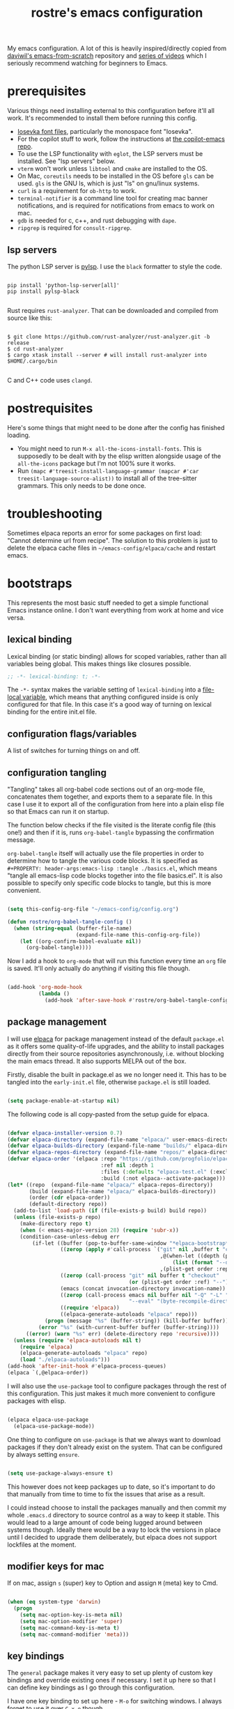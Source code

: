 #+title: rostre's emacs configuration
#+PROPERTY: header-args:emacs-lisp :tangle ./init.el

My emacs configuration. A lot of this is heavily inspired/directly copied from [[https://github.com/daviwil/emacs-from-scratch][daviwil's emacs-from-scratch]] repository and [[https://www.youtube.com/playlist?list=PLEoMzSkcN8oPH1au7H6B7bBJ4ZO7BXjSZ][series of videos]] which I seriously recommend watching for beginners to Emacs.
 
* prerequisites

Various things need installing external to this configuration before it'll all work. It's recommended to install them before running this config.

- [[https://github.com/be5invis/Iosevka][Iosevka font files]], particularly the monospace font "Iosevka".
- For the copilot stuff to work, follow the instructions at [[https://github.com/copilot-emacs/copilot.el][the copilot-emacs repo]].
- To use the LSP functionality with =eglot=, the LSP servers must be installed. See "lsp servers" below.
- =vterm= won't work unless =libtool= and =cmake= are installed to the OS.
- On Mac, =coreutils= needs to be installed in the OS before =gls= can be used. =gls= is the GNU ls, which is just "ls" on gnu/linux systems.
- =curl= is a requirement for =ob-http= to work.
- =terminal-notifier= is a command line tool for creating mac banner notifications, and is required for notifications from emacs to work on mac.
- =gdb= is needed for c, c++, and rust debugging with =dape=.
- =ripgrep= is required for =consult-ripgrep=.
  
** lsp servers

The python LSP server is [[https://emacs-lsp.github.io/lsp-mode/page/lsp-pylsp/][pylsp]]. I use the =black= formatter to style the code.

#+begin_src shell

  pip install 'python-lsp-server[all]'
  pip install pylsp-black

#+end_src

Rust requires =rust-analyzer=. That can be downloaded and compiled from source like this:

#+begin_src shell

  $ git clone https://github.com/rust-analyzer/rust-analyzer.git -b release
  $ cd rust-analyzer
  $ cargo xtask install --server # will install rust-analyzer into $HOME/.cargo/bin

#+end_src

C and C++ code uses =clangd=.

* postrequisites

Here's some things that might need to be done after the config has finished loading.

- You might need to run =M-x all-the-icons-install-fonts=. This is supposedly to be dealt with by the elisp written alongside usage of the =all-the-icons= package but I'm not 100% sure it works.
- Run =(mapc #'treesit-install-language-grammar (mapcar #'car treesit-language-source-alist))= to install all of the tree-sitter grammars. This only needs to be done once.

* troubleshooting

Sometimes elpaca reports an error for some packages on first load: "Cannot determine url from recipe". The solution to this problem is just to delete the elpaca cache files in =~/emacs-config/elpaca/cache= and restart emacs.

* bootstraps

This represents the most basic stuff needed to get a simple functional Emacs instance online. I don't want everything from work at home and vice versa.

** lexical binding

Lexical binding (or static binding) allows for scoped variables, rather than all variables being global. This makes things like closures possible.

#+begin_src emacs-lisp
;; -*- lexical-binding: t; -*-
#+end_src

The =-*-= syntax makes the variable setting of =lexical-binding= into a [[https://www.emacswiki.org/emacs/FileLocalVariables][file-local variable]], which means that anything configured inside is only configured for that file. In this case it's a good way of turning on lexical binding for the entire init.el file.

** configuration flags/variables

A list of switches for turning things on and off.

** configuration tangling

"Tangling" takes all org-babel code sections out of an org-mode file, concatenates them together, and exports them to a separate file. In this case I use it to export all of the configuration from here into a plain elisp file so that Emacs can run it on startup.

The function below checks if the file visited is the literate config file (this one!) and then if it is, runs =org-babel-tangle= bypassing the confirmation message.

=org-babel-tangle= itself will actually use the file properties in order to determine how to tangle the various code blocks. It is specified as =#+PROPERTY: header-args:emacs-lisp :tangle ./basics.el=, which means "tangle all emacs-lisp code blocks together into the file basics.el". It is also possible to specify only specific code blocks to tangle, but this is more convenient.

#+begin_src emacs-lisp

  (setq this-config-org-file "~/emacs-config/config.org")

  (defun rostre/org-babel-tangle-config ()
    (when (string-equal (buffer-file-name)
                        (expand-file-name this-config-org-file))
      (let ((org-confirm-babel-evaluate nil))
        (org-babel-tangle))))

#+end_src

Now I add a hook to =org-mode= that will run this function every time an =org= file is saved. It'll only actually do anything if visiting this file though.

#+begin_src emacs-lisp

  (add-hook 'org-mode-hook
            (lambda ()
              (add-hook 'after-save-hook #'rostre/org-babel-tangle-config)))

#+end_src

** package management

I will use [[https://github.com/progfolio/elpaca][elpaca]] for package management instead of the default =package.el= as it offers some quality-of-life upgrades, and the ability to install packages directly from their source repositories asynchronously, i.e. without blocking the main emacs thread. It also supports MELPA out of the box.

Firstly, disable the built in package.el as we no longer need it. This has to be tangled into the =early-init.el= file, otherwise =package.el= is still loaded.

#+begin_src emacs-lisp :tangle ./early-init.el

  (setq package-enable-at-startup nil)

#+end_src

 The following code is all copy-pasted from the setup guide for elpaca.

#+begin_src emacs-lisp

  (defvar elpaca-installer-version 0.7)
  (defvar elpaca-directory (expand-file-name "elpaca/" user-emacs-directory))
  (defvar elpaca-builds-directory (expand-file-name "builds/" elpaca-directory))
  (defvar elpaca-repos-directory (expand-file-name "repos/" elpaca-directory))
  (defvar elpaca-order '(elpaca :repo "https://github.com/progfolio/elpaca.git"
                                :ref nil :depth 1
                                :files (:defaults "elpaca-test.el" (:exclude "extensions"))
                                :build (:not elpaca--activate-package)))
  (let* ((repo  (expand-file-name "elpaca/" elpaca-repos-directory))
         (build (expand-file-name "elpaca/" elpaca-builds-directory))
         (order (cdr elpaca-order))
         (default-directory repo))
    (add-to-list 'load-path (if (file-exists-p build) build repo))
    (unless (file-exists-p repo)
      (make-directory repo t)
      (when (< emacs-major-version 28) (require 'subr-x))
      (condition-case-unless-debug err
          (if-let ((buffer (pop-to-buffer-same-window "*elpaca-bootstrap*"))
                   ((zerop (apply #'call-process `("git" nil ,buffer t "clone"
                                                   ,@(when-let ((depth (plist-get order :depth)))
                                                       (list (format "--depth=%d" depth) "--no-single-branch"))
                                                   ,(plist-get order :repo) ,repo))))
                   ((zerop (call-process "git" nil buffer t "checkout"
                                         (or (plist-get order :ref) "--"))))
                   (emacs (concat invocation-directory invocation-name))
                   ((zerop (call-process emacs nil buffer nil "-Q" "-L" "." "--batch"
                                         "--eval" "(byte-recompile-directory \".\" 0 'force)")))
                   ((require 'elpaca))
                   ((elpaca-generate-autoloads "elpaca" repo)))
              (progn (message "%s" (buffer-string)) (kill-buffer buffer))
            (error "%s" (with-current-buffer buffer (buffer-string))))
        ((error) (warn "%s" err) (delete-directory repo 'recursive))))
    (unless (require 'elpaca-autoloads nil t)
      (require 'elpaca)
      (elpaca-generate-autoloads "elpaca" repo)
      (load "./elpaca-autoloads")))
  (add-hook 'after-init-hook #'elpaca-process-queues)
  (elpaca `(,@elpaca-order))

#+end_src

I will also use the =use-package= tool to configure packages through the rest of this configuration. This just makes it much more convenient to configure packages with elisp.

#+begin_src emacs-lisp

  (elpaca elpaca-use-package
    (elpaca-use-package-mode))

#+end_src

One thing to configure on =use-package= is that we always want to download packages if they don't already exist on the system. That can be configured by always setting =ensure=.

#+begin_src emacs-lisp

  (setq use-package-always-ensure t)

#+end_src

This however does not keep packages up to date, so it's important to do that manually from time to time to fix the issues that arise as a result.

I could instead choose to install the packages manually and then commit my whole =.emacs.d= directory to source control as a way to keep it stable. This would lead to a large amount of code being lugged around between systems though. Ideally there would be a way to lock the versions in place until I decided to upgrade them deliberately, but elpaca does not support lockfiles at the moment.

** modifier keys for mac

If on mac, assign =s= (super) key to Option and assign =M= (meta) key to Cmd.

#+begin_src emacs-lisp

  (when (eq system-type 'darwin)
    (progn
      (setq mac-option-key-is-meta nil)
      (setq mac-option-modifier 'super)
      (setq mac-command-key-is-meta t)
      (setq mac-command-modifier 'meta)))

#+end_src

** key bindings

The =general= package makes it very easy to set up plenty of custom key bindings and override existing ones if necessary. I set it up here so that I can define key bindings as I go through this configuration.

I have one key binding to set up here - =M-o= for switching windows. I always forget to use it over =C-x o= though.

#+begin_src emacs-lisp

  (use-package general
    :ensure (:wait t) ;; wait as we use general.el throughout the rest of the config
    :config (general-define-key "M-o" 'other-window))

#+end_src

It's also useful to set up =repeat-mode= so that you can repeat common chords with single key presses. The default ones that are available are pretty useful in themselves.

#+begin_src emacs-lisp

  (repeat-mode)

#+end_src

Another nice to have when typing key chords is =which-key=, which provides a help popup when a partial chord is entered that gives you a list of options of what keys can follow.

#+begin_src emacs-lisp

  (use-package which-key
    :diminish which-key-mode
    :config
    (setq which-key-idle-delay 0.3)
    (which-key-mode))

#+end_src

* theming

This contains all the colour, font, and general settings for making Emacs look pretty.

** fonts

Set up the default, fixed-pitch (monospace) and variable-pitch (non-monospace) fonts for emacs.

#+begin_src emacs-lisp

  (if (eq system-type 'darwin)
      (setq rostre/font-size 140)
    (setq rostre/font-size 120))

  (set-face-attribute 'default nil
                      :font "Iosevka"
                      :height rostre/font-size)

  (set-face-attribute 'fixed-pitch nil
                      :font "Iosevka"
                      :height rostre/font-size)

  (set-face-attribute 'variable-pitch nil
                      :font "Iosevka"
                      :height rostre/font-size)

#+end_src

We can customize specific font-faces for certain contexts as well. Mainly this is useful in org-mode for making the headings larger.

#+begin_src emacs-lisp

  (defun rostre/org-faces ()
	(set-face-attribute 'org-document-title nil :height 1.4)
	(set-face-attribute 'org-todo nil :height 1.0)
	(set-face-attribute 'org-level-1 nil :height 1.3)
	(set-face-attribute 'org-level-2 nil :height 1.2)
	(set-face-attribute 'org-level-3 nil :height 1.2)
	(set-face-attribute 'org-level-4 nil :height 1.2)
	(set-face-attribute 'org-level-5 nil :height 1.2)
	(set-face-attribute 'org-level-6 nil :height 1.2))

  (add-hook 'org-mode-hook 'rostre/org-faces)

#+end_src

*** custom faces
:PROPERTIES:
:CREATED:  [2024-10-04 14:58:57]
:END:

This section contains changes made through =M-x customize-face=, which is a convenient face to modify the face of some text at point. Only one of these sections should exist in the config.

#+begin_src emacs-lisp

  (custom-set-faces
  ;; custom-set-faces was added by Custom.
  ;; If you edit it by hand, you could mess it up, so be careful.
  ;; Your init file should contain only one such instance.
  ;; If there is more than one, they won't work right.
  '(bold ((t (:foreground "#6e94b9" :weight bold))))
  '(italic ((t (:foreground "#f7e3af" :slant italic)))))

#+end_src

** frame layout

Remove the title bar and scrollbars to maximise the amount of buffer space. I never use them and try to focus on keyboard use rather than mouse use.

#+begin_src emacs-lisp

  ;; Remove title bar on Mac
  (when (eq system-type 'darwin)
    (add-to-list 'default-frame-alist '(undecorated-round . t)))

  ;; Remove UI cruft
  (tool-bar-mode -1)
  (menu-bar-mode -1)
  (toggle-scroll-bar -1)

#+end_src

** buffer layout

Turn on line and column number rulers for prog-mode buffers.

#+begin_src emacs-lisp

  (add-hook 'prog-mode-hook 'display-line-numbers-mode)

#+end_src

I also use =breadcrumb= which adds a title bar that shows which sub-block we're inside in the current file.

#+begin_src emacs-lisp

  (use-package breadcrumb
    :config
    (breadcrumb-mode))

#+end_src

In org-mode buffers that use =org-indent-mode=, it's useful to have bars that indicate which block belongs to which. The =org-bars= package provides those, colour-coded to the headers.

The =:ensure= section allows the package to be directly installed from a github repository, as it's not available on one of the common package distributors like MELPA or ELPA.

#+begin_src emacs-lisp

  (use-package org-bars
    :if (eq system-type 'gnu/linux) ;; it's not rendering properly on mac
    :ensure (:host github :repo "https://github.com/tonyaldon/org-bars")
    :hook (org-mode . org-bars-mode))

#+end_src

** colours

Load a general colour theme. I've gone for "timu-rouge" from MELPA.

#+begin_src emacs-lisp

  (use-package timu-rouge-theme
    :config (load-theme 'timu-rouge t))

#+end_src

** transparency

Define a global minor mode that toggles background transparency for emacs, and bind it to =C-c x=.

#+begin_src emacs-lisp

  (define-minor-mode global-transparent-background-mode
    "Toggles background transparency for emacs frames"
    :init-value nil
    :global t
    (if global-transparent-background-mode
        (progn
          (set-frame-parameter (selected-frame) 'alpha '(95 . 95))
          (add-to-list 'default-frame-alist '(alpha . (95 95))))
      (progn
        (set-frame-parameter (selected-frame) 'alpha '(100 . 100))
        (assq-delete-all 'alpha default-frame-alist))))

  (general-define-key "C-c x" 'global-transparent-background-mode)

#+end_src

For linux, I want this on by default - window tiling is much better supported by the OS there, at least on Sonoma. It looks like Sequoia has better support, so we'll try that when I'm able to upgrade.

#+begin_src emacs-lisp

  (when (eq system-type 'gnu/linux)
    (global-transparent-background-mode))

#+end_src

** icons

The =all-the-icons= package includes a bunch of icons to be used with various other emacs packages, such as dired for icons that depict the type of file in the listing.

#+begin_src emacs-lisp

  (use-package all-the-icons
    :init
    (setq all-the-icons-was-installed (not (elpaca-installed-p 'all-the-icons)))
    :config
    (when all-the-icons-was-installed
      (all-the-icons-install-fonts)))

#+end_src

** modeline

The modeline is the bar along the bottom of an emacs buffer that gives various information about that buffer, including the current major mode and name of the buffer.

=keycast= shows the last keybinding that was used, along with the function that it called. It can be quite useful for figuring out what a particular key binding does so that you can represent it in elisp.

#+begin_src emacs-lisp

  (use-package keycast
    :config (keycast-mode-line-mode))

#+end_src

** formatting

The =helpful= package provides some formatting for the help files so that they are easier to read. We remap a bunch of the 'describe' functions to use =helpful= instead.

#+begin_src emacs-lisp

  (use-package helpful
    :bind
    ([remap describe-function] . describe-function)
    ([remap describe-command] . helpful-command)
    ([remap describe-variable] . describe-variable)
    ([remap describe-key] . helpful-key))

#+end_src

* editing

This section contains configuration for a bunch of tools that help primarily moving around and between emacs buffers quickly and efficiently.

** search and completions

A number of packages work together to provide auto-completion menus for many other utilities in emacs. These packages are =vertico=, =consult=, =orderless=, =marginalia=. I'll now install all of these and explain what they do.

=vertico= provides a UI for search results in an information-rich vertical list. This can kick in any situation that requires a menu particularly for completions of some partially typed text, such as =M-x= or =find-file=. =vertico-cycle= enables going off the bottom of the list and starting back at the top.

#+begin_src emacs-lisp

  (use-package vertico
    :config
    (setq vertico-cycle t)
    (vertico-mode))

#+end_src

=consult= provides some search and navigation commands and some better alternatives to in-built emacs tools. I set up bindings here specifically for a few of it's features:

- =consult-line= is useful for searching whole buffers and seeing all of the matches in a =vertico= list.
- =consult-buffer= is a better alternative to =switch-to-buffer= that groups buffers into sections and can open files that don't actually have open buffers yet.
- =consult-ripgrep= invokes the =ripgrep= tool that searches the content of entire directories for a search term in a flash.
- =consult-outline= provides a list of the headings or signatures in a file to navigate about quickly.

#+begin_src emacs-lisp

  (use-package consult
    :config
    (general-define-key "s-s" 'consult-line
                        "C-x b" 'consult-buffer
                        "C-c g" 'consult-ripgrep
                        "C-c o" 'consult-outline))

#+end_src

=orderless= provides enhanced search for =vertico=, allowing you to put in search terms separated by spaces that can be out of order from how they appear in the search results. It's particularly useful if I can't remember if it's =replace-string= or =string-replace=. There are a few additional configuration options suggested in the source repository to make sure that completions are available even if dynamic completion tables are required, and to allow more sophisticated completions like =/u/s/l= for =/usr/share/local=.

#+begin_src emacs-lisp

  (use-package orderless
    :config
    (setq completion-styles '(orderless basic))
    (setq completion-category-overrides '((file (styles basic partial-completion)))))

#+end_src

=marginalia= provides rich detail about the search results that are populated in =vertico=.

#+begin_src emacs-lisp
  
  (use-package marginalia
    :after vertico
    :config
    (setq marginalia-annotators '(marginalia-annotators-heavy marginalia-annotators-light nil))
    (marginalia-mode))

#+end_src

=corfu= and =cape= together provide the front and back-end respectively for in-buffer code completions. We allow cycling from end to start like with =vertico=, set it to automatically try to complete without any additional key presses, and allow previewing of the term at point.

If inside a buffer, we want to include a space in the search term for the completion, we can use =s-SPC= to add a space without breaking the current search term.

#+begin_src emacs-lisp

  (use-package corfu
    :bind
    ;; use super-Space to use orderless search in corfu completions
    (:map corfu-map ("s-SPC" . corfu-insert-separator))
    :config
    (setq corfu-cycle t) ;; cycle selection box
    (setq corfu-auto t) ;; automatically try to complete
    (setq corfu-preview-current t)
    (global-corfu-mode)
    (corfu-popupinfo-mode))

  (use-package cape)

#+end_src

** frame navigation

=avy= provides some useful functions for hopping around the whole emacs frame based on a search string. This usage is heavily inspired by [[https://karthinks.com/software/avy-can-do-anything/#avy-plus-embark-any-action-anywhere][this fantastic Karthinks article on avy]] which suggests using =avy-goto-char-timer= to move around emacs, in combination with =embark-act= to then do things at that point in the window without even moving the cursor.

=embark= allows some standard actions to be performed directly in certain contexts, such as in a =vertico= menu or at an =avy= target. This means that things can be accomplished with a selection without even visiting the target. =embark-consult= provides some integration with the =consult= package.

I've written a custom action that operates on the =org-agenda= and allows clocking in or changing the status of an org TODO item in the agenda without actually moving the cursor to it.

#+begin_src emacs-lisp

  (use-package embark
    :config
    (general-define-key "C-." 'embark-act)
    
    (defvar-keymap embark-org-agenda-heading-map
      :doc "Keymap for org-agenda view actions"
      :parent embark-general-map
      "t" #'org-agenda-todo
      "i" #'org-agenda-clock-in))

  (use-package embark-consult)

#+end_src

We need to explicitly link up =avy= with =embark=, first by specifying an =avy= action.

#+begin_src emacs-lisp

  (defun avy-action-embark (pt)
    (unwind-protect
        (save-excursion
          (goto-char pt)
          (embark-act))
      (select-window
       (cdr (ring-ref avy-ring 0))))
    t)

#+end_src

There are a couple of other useful =avy= actions we can set up which mark a region from point to the target or show help at the target.

#+begin_src emacs-lisp

  (defun avy-action-mark-to-char (pt)
    (activate-mark)
    (goto-char pt))

  (defun avy-action-helpful (pt)
    (save-excursion
      (goto-char pt)
      (helpful-at-point))
    (select-window
     (cdr (ring-ref avy-ring 0)))
    t)

#+end_src

We can now install =avy= and register all the above actions we've defined with it.

#+begin_src emacs-lisp

  (use-package avy
    :config
    (general-define-key "C-;" 'avy-goto-char-timer)
    (setf (alist-get ?. avy-dispatch-alist) 'avy-action-embark
	  (alist-get ?k avy-dispatch-alist) 'avy-action-kill-stay
	  (alist-get ?w avy-dispatch-alist) 'avy-action-copy
	  (alist-get ?y avy-dispatch-alist) 'avy-action-yank
	  (alist-get ?M avy-dispatch-alist) 'avy-action-mark-to-char
	  (alist-get ?H avy-dispatch-alist) 'avy-action-helpful))

#+end_src

*** custom frame navigation

These are some frame navigation functions I cooked up myself.

I override the default split-window functions with my own versions that also change focus to the new window.

#+begin_src emacs-lisp

  (defun rostre/split-window-right ()
    (interactive)
    (select-window (split-window-right)))

  (general-define-key "C-x 3" 'rostre/split-window-right)

  (defun rostre/split-window-below ()
    (interactive)
    (select-window (split-window-below)))

  (general-define-key "C-x 2" 'rostre/split-window-below)

#+end_src

** custom editing

This is a collection of functions that I've created to make my own editing easier.

These two functions delete whitespace from point to the next non-whitespace character, either backwards or forwards. This is something I commonly find myself doing manually when coding particularly, as =M-d= or =M-<backspace>= end up deleting some text along with the whitespace I wanted to clear.

#+begin_src emacs-lisp

  (defun rostre/delete-whitespace-backwards ()
    "Delete all of the whitespace before point"
    (interactive)
    (save-excursion
      (setq-local end-loc (point))
      (re-search-backward "[^\s\n\t]")
      (forward-char)
      (delete-region (point) end-loc)))

  (general-define-key "s-<backspace>" 'rostre/delete-whitespace-backwards)

  (defun rostre/delete-whitespace-forwards ()
    "Delete all of the whitespace before point"
    (interactive)
    (save-excursion
      (setq-local start-loc (point))
      (re-search-forward "[^\s\n\t]")
      (forward-char)
      (delete-region start-loc (point))))

  (general-define-key "s-d" 'rostre/delete-whitespace-forwards)

#+end_src

** quality of life

A few settings that make for smoother use of emacs.

First change the yes/no prompt to a y/n prompt, as it's faster to type.

#+begin_src emacs-lisp

  (defalias 'yes-or-no-p 'y-or-n-p)

#+end_src

Automatically "revert" (reload) buffers from file when they change.

#+begin_src emacs-lisp

  (global-auto-revert-mode 1)
  (setq global-auto-revert-non-file-buffers t)

#+end_src

Save the minibuffer history so that we can rerun =M-x= commands particularly from the recent history.

#+begin_src emacs-lisp

  (setq history-length 25)
  (savehist-mode 1)

#+end_src

By default, emacs leaves a ton of temporary files all over the place, which can be a bit of a pain. We can redirect all of those files to a single directory so that they stay out of the way.

#+begin_src emacs-lisp

  ;; create the directory if it doesn't exist
  (when (not (file-directory-p "~/.emacs-temp-files"))
    (make-directory "~/.emacs-temp-files/"))
  (setq temporary-file-directory "~/.emacs-temp-files/")

  ;; redirect backup files
  (setq backup-directory-alist
        `((".*" . ,temporary-file-directory)))

  ;; redirect autosave files
  (setq auto-save-file-name-transforms
        `((".*" ,temporary-file-directory t)))

  ;; redirect lock files
  (setq lock-file-name-transforms
        `((".*" ,temporary-file-directory t)))

#+end_src

** key bindings

There's a few navigation/editing functions I have bound in the =C-c= space for easy access.
- =C-c c= jumps directly to my emacs config file.
- =C-c r= re-evaluates my whole config file.
- =C-c w= cycles the windows around in the frame.

#+begin_src emacs-lisp

  (general-define-key :prefix "C-c"
                      "c" (lambda () (interactive) (find-file "~/emacs-config/config.org"))
                      "r" (lambda () (interactive) (load-file "~/emacs-config/init.el"))
                      "w" 'window-swap-states)

#+end_src

* source control

I use =magit= for all my git needs these days. It is a key-driven interface to git that uses the =transient= module to show all the possible commands and the key bindings for them.

First install the =transient= and =seq= packages as magit depends on those.

#+begin_src emacs-lisp

  (use-package seq)
  (use-package transient
    :after 'seq)
  
#+end_src

Now install magit, with an extra configuration line to display the magit status buffer in the same window as the cursor.

#+begin_src emacs-lisp

  (use-package magit
    :after transient seq
    :custom
    (magit-display-buffer-function #'magit-display-buffer-same-window-except-diff-v1))

#+end_src

* note taking

** org-mode

There's some basic set-up to do with org-mode before we starting augmenting it with packages such as Denote. First set a couple of variables to indicate where my notes are.

#+begin_src emacs-lisp

  (setq work-notes-directory "~/work_notes/")
  (setq personal-notes-directory "~/synced_notes/")
  
#+end_src

I want org mode to use variable-pitch (i.e. non-monospace) fonts and =visual-line-mode=, which wraps the text onto a new line rather than making it extend out of the visible window. I also enable =org-indent-mode= that indents the blocks of text based on their parent header nesting level. To do all this, I specify a function that will be called as a hook when org-mode is invoked. This means that these commands will only be invoked when opening org-mode files.

#+begin_src emacs-lisp

  (defun rostre/org-buffer-setup ()
    (variable-pitch-mode 1)
    (visual-line-mode 1)
    (org-indent-mode))

#+end_src

We can set up the hook using =add-hook=. Now all of the above commands will run when a buffer is opened with org-mode.

#+begin_src emacs-lisp
  
  (add-hook 'org-mode-hook 'rostre/org-buffer-setup)

#+end_src

Now we can get into the nitty-gritty of configuration. There's a few aesthetic things to sort out - making the ellipses look nicer, make sure empty lines are shown when headers are collapsed, and make sure images are scaled to the window. I also hide /emphasis/ *markers* to make the text nicer to read.

#+begin_src emacs-lisp

  (setq org-ellipsis " ⮠")
  (setq org-cycle-separator-lines -1)
  (setq org-image-actual-width nil)
  (setq org-hide-emphasis-markers t)
  
#+end_src

There are also a few things to set up with how TODO items are handled.

We want the timestamp saved when a TODO is marked done:

#+begin_src emacs-lisp

  (setq org-log-done 'time)  

#+end_src

We want the logbook with the timestamps saved in the drawer section under the heading:

#+begin_src emacs-lisp

  (setq org-log-into-drawer t)  

#+end_src

We want to customise the TODO states:

#+begin_src emacs-lisp

  (setq org-todo-keywords
        '((sequence "TODO(t)" "RVEW(n!)" "WAIT(w@/!)" "|" "DONE(d!)" "CANC(c@)")))  

#+end_src

We want to allow for 5 levels of priority:

#+begin_src emacs-lisp
 
  (setq org-priority-highest ?A)
  (setq org-priority-lowest ?E)

#+end_src

We can also customise the tags that can be added to tasks here.

#+begin_src emacs-lisp

  (setq org-tag-alist '())

#+end_src

=org-download= allows images to be pasted in org-mode buffers.

#+begin_src emacs-lisp

  (use-package org-download
    :config
    (general-define-key "C-c y" 'org-download-clipboard))

#+end_src

=org-store-link= is a very useful function that generates a link to the current heading in an org-mode buffer, or even a location in any other buffer, and stores that to a register that can later be recalled with =org-insert-link=, which is bound to =C-c C-l=.

#+begin_src emacs-lisp

  (general-define-key "C-c q" 'org-store-link)

#+end_src

** journalling 

My journalling setup uses a single org file for all notes, which have tags and properties such that they can be searched and filtered with =org-match-sparse-tree= and =org-agenda=.

The following code adds the =CREATED= property to every new heading automatically, so that notes can be filtered by when they were created.

#+begin_src emacs-lisp

  (defun rostre/set-creation-date-property-on-new-heading ()
    (save-excursion
      (org-back-to-heading)
      (org-set-property "CREATED" (format-time-string "[%Y-%m-%d %T]"))))

  (add-hook 'org-insert-heading-hook #'rostre/set-creation-date-property-on-new-heading)

#+end_src

*** capture templates

Capture templates allow quickly adding segments to org files from anywhere. We can use this to quickly add notes or tasks without breaking flow.

#+begin_src emacs-lisp

  (setq org-capture-templates
    '(("t" "Work Task" entry (file+headline "~/work_notes/work_journal.org" "work journal")
       "\n* TODO [#%^{Priority: |A|B|C|D|E}] %?\n:PROPERTIES:\n:CREATED: %U\n:END:\n\n" :empty-lines-before 1)
      ("n" "Work Note" entry (file+headline "~/work_notes/work_journal.org" "work journal")
       "\n* %?\n:PROPERTIES:\n:CREATED: %U\n:END:\n\n" :empty-lines-before 1 :clock-in t)
      ("d" "Work Diary" entry (file+headline "~/work_notes/work_diary.org" "work diary")
       "\n* %?\n%^T" :empty-lines-before 1)
      ("T" "Personal Task" entry (file+headline "~/synced_notes/journal.org" "personal journal")
       "\n* TODO [#%^{Priority: |A|B|C|D|E}] %?\n:PROPERTIES:\n:CREATED: %U\n:END:\n\n" :empty-lines-before 1)
      ("N" "Personal Note" entry (file+headline "~/synced_notes/journal.org" "personal journal")
       "\n* %?\n:PROPERTIES:\n:CREATED: %U\n:END:\n\n" :empty-lines-before 1)
      ("C" "Chore" entry (file+headline "~/synced_notes/chores.org" "chores")
       "\n* TODO [#%^{Priority: |A|B|C|D|E}] %?\n:PROPERTIES:\n:CREATED: %U\n:END:\n\n")))

  (general-define-key "C-c f c" 'org-capture)

#+end_src

** denote

=denote= is a package that allows the quick creation of new note files that are stored with predictable filenames and metadata such that they can be easily searched. This is good for storing a knowledge base.

All of my =denote= bindings are prefixed with =C-c d=.

#+begin_src emacs-lisp

  (use-package denote
    :ensure (:wait t) ;; wait so that denote functions can be referenced later
    :config
    ;; Key bindings
    (general-define-key :prefix "C-c d"
                        "n" 'denote
                        "c" 'rostre/capture-to-denote
                        "l" 'denote-link
                        "o" 'denote-link-after-creating
                        "f" 'consult-notes))

#+end_src

The following are a list of templates with which to initialise the body of a new denote note with. Mostly I use the "project" and "journal" ones here, although the "normal" one is useful for initialising adhoc notes with no headings.

#+begin_src emacs-lisp

  (setq denote-templates
    `(
      (normal . "")
      ;; A metanote is a collection of links to other notes
      (metanote . ,(concat "* links"
               "\n\n"))
      ;; A project is a collection of TODO tasks.
      (project . ,(concat "* tasks\n\n"
                          "* diary\n\n"
                          "* notes\n\n"
                          "* reminders\n\n"))))

#+end_src

The denote prompts are what denote asks for when creating a new note. I use the title, keywords, and template prompts.

#+begin_src emacs-lisp

  (setq denote-prompts
        '(title keywords template))

#+end_src

=denote-org-store-link-to-heading= is a useful setting that indicates that when =org-store-link= is called, that the link saved should be the one to the encompassing heading rather than the specific point in the file.

#+begin_src emacs-lisp

  (setq denote-org-store-link-to-heading t)

#+end_src

Denote's front matter by default doesn't contain "category", which is useful for adding to the agenda view as an indication of which file a particular TODO is found in. It also helps group the time logged on tasks in the clocktable by the file, which is useful if each project is represented by a file.

#+begin_src emacs-lisp

  (setq denote-org-front-matter
    "#+title:      %1$s
#+category:   %1$s
#+date:       %2$s
#+filetags:   %3$s
#+identifier: %4$s
\n")

#+end_src

=denote-menu=, along with =consult-notes=, provides a nicer interface to filtering and searching through notes.

#+begin_src emacs-lisp

  (use-package denote-menu
    :custom
    (denote-menu-title-column-width 50)
    (denote-menu-show-file-type nil)
    :bind (:map denote-menu-mode-map
        ("/ r" . denote-menu-filter)
        ("/ k" . denote-menu-filter-by-keyword)
        ("/ o" . denote-menu-filter-out-keyword)
        ("d" . denote-menu-export-to-dired)
        ("c" . denote-menu-clear-filters)
        ("g" . denote-menu-list-notes)))

  (use-package consult-notes
    :config
    (consult-notes-denote-mode))

#+end_src

** org-agenda

*** basic settings

For the agenda view, firstly we want to configure some basic settings. The first thing to set up is the key binding to open an agenda.

#+begin_src emacs-lisp

  (general-define-key "C-c a" 'org-agenda)

#+end_src

The file regexp decides what files to include from =org-agenda-files=.

#+begin_src emacs-lisp

  (setq org-agenda-file-regexp "\\`[^.].*\\.org\\'")

#+end_src

We want the agenda to open in the window that the cursor was in before the command was called:

#+begin_src emacs-lisp

  (setq org-agenda-window-setup 'current-window)

#+end_src

We want to avoid showing scheduled or deadline tasks in the agenda if they were marked as done:

#+begin_src emacs-lisp

  (setq org-agenda-skip-scheduled-if-done t)
  (setq org-agenda-skip-deadline-if-done t)  

#+end_src

Diary entries should be included:

#+begin_src emacs-lisp

  (setq org-agenda-include-diary t)

#+end_src

Clicking in the agenda does not follow the link elsewhere:

#+begin_src emacs-lisp

  (setq org-agenda-mouse-1-follows-link nil)  

#+end_src

The clocktable is a useful resource for summarising all the time logged on tasks during a particular day. It can be accessed by hitting =R= while the point is in the agenda. We configure that:

#+begin_src emacs-lisp
  
  (setq org-agenda-clockreport-parameter-plist '(:link t :maxlevel 2 :fileskip0 t :filetitle t)) 

#+end_src

*** org-agenda-files

The =org-agenda-files= variable contains all the files that the agenda should consider when building it's views. Now I have all my todos in a small number of org files, so I just hard code those:

#+begin_src emacs-lisp

  (defun rostre/org-notes-files (dir)
    (if (file-directory-p dir)
        (directory-files dir t "\.org$")
      '()))

  (setq org-agenda-files (append
                          (rostre/org-notes-files work-notes-directory)
                          (rostre/org-notes-files personal-notes-directory)))

#+end_src

*** custom agenda views

I have one main custom agenda view, labelled "Dashboard", and a couple of additional utility ones for special circumstances.

The Dashboard view shows a typical agenda with the usual entries, and additional sections below that are organised by priority. Using those I can focus on the things that I need to do that day, whilst not losing track of lower priority items.

The Reminders view shows a list of TODOs that are tagged as "Reminder". This is usually a list of things I don't want to forget to talk about in the next meeting on a particular topic.

The Deadlines view shows all TODO items that have a deadline in the next month, which don't all show up if I just use the Dashboard view which only shows the deadlines up to 14 days away.

The Fun view shows all of my personal lists of books/tv shows/games I want to look at, plus mini-projects and things to pursue in spare time.

#+begin_src emacs-lisp

  (setq org-agenda-custom-commands 
        '(("j" "Dashboard"
           ((agenda "" (
                        (org-deadline-warning-days 14)
                        (org-agenda-span 'day)
                        (org-agenda-start-with-log-mode '(state clock))
                        (org-agenda-prefix-format "%-30b %-10t %-12s %-6e")
                        (org-agenda-files org-agenda-files)))
            (tags-todo "goal"
                       ((org-agenda-overriding-header "Goals")
                        (org-agenda-files
                         (rostre/org-notes-files work-notes-directory))))
            (tags-todo "-create_jira_card&+PRIORITY=\"A\"&-SCHEDULED>\"<2000-01-01 Sat>\""
                       ((org-agenda-overriding-header "Do Now")
                        (org-agenda-sorting-strategy '(effort-up))
                        (org-agenda-prefix-format "%-6e %-30c")
                        (org-agenda-files
                         (rostre/org-notes-files work-notes-directory))))
            (tags-todo "-create_jira_card&+PRIORITY=\"B\"&-SCHEDULED>\"<2000-01-01 Sat>\""
                       ((org-agenda-overriding-header "Do Later")
                        (org-agenda-sorting-strategy '(effort-up))
                        (org-agenda-prefix-format "%-6e %-30c")
                        (org-agenda-files
                         (rostre/org-notes-files work-notes-directory))))
            (tags-todo "create_jira_card&-SCHEDULED>\"<2000-01-01 Sat>\""
                       ((org-agenda-overriding-header "Create Jira Cards")
                        (org-agenda-prefix-format "%-6e %-30c")
                        (org-agenda-files
                         (rostre/org-notes-files work-notes-directory))))))
          ("r" "Reminders"
           ((tags-todo "reminder"
                       ((org-agenda-prefix-format "%-6e %-30c")))))
          ("d" "Deadlines"
           ((agenda "Deadlines"
                    ((org-agenda-overriding-header "Deadlines")
                     (org-agenda-span 'month)
                     (org-agenda-time-grid nil)
                     (org-agenda-entry-types '(:deadline))
                     (org-agenda-show-all-dates nil)
                     (org-deadline-warning-days 0)))))
          ("e" "Personal Projects"
           ((todo "TODO"
                 ((org-agenda-overriding-header "TODOs")
                  (org-agenda-files
                   (list (file-name-concat personal-notes-directory "journal.org")))))
            (todo "TODO"
                 ((org-agenda-overriding-header "Ideas")
                  (org-agenda-files
                   (list (file-name-concat personal-notes-directory "miniprojects.org")))))))
          ("f" "Fun"
           ((todo "TODO"
                  ((org-agenda-overriding-header "Movies")
                   (org-agenda-files
                    (list (file-name-concat personal-notes-directory "movies.org")))))
            (todo "TODO"
                  ((org-agenda-overriding-header "Games")
                   (org-agenda-files
                    (list (file-name-concat personal-notes-directory "games.org")))))
            (todo "TODO"
                  ((org-agenda-overriding-header "Books")
                   (org-agenda-files
                    (list (file-name-concat personal-notes-directory "books.org")))))
            (todo "TODO"
                  ((org-agenda-overriding-header "Blog Ideas")
                   (org-agenda-files
                    (list (file-name-concat personal-notes-directory "blogs.org")))))
            (todo "TODO"
                  ((org-agenda-overriding-header "Project Ideas")
                   (org-agenda-files
                    (list (file-name-concat personal-notes-directory "miniprojects.org")))))))))

#+end_src

** org-babel

org-babel is a tool for literate programming, which means code blocks interspersed with documentation, exactly like this configuration file.

*** languages

We can run HTTP requests from org-babel blocks using =ob-http=, so we preinstall that.

#+begin_src emacs-lisp

  (use-package ob-http
    :ensure (:wait t))

#+end_src

Then set up all the languages we might want to use inside org-babel blocks. Make sure that ob-http has finished loading first before doing this.

#+begin_src emacs-lisp

  (org-babel-do-load-languages
   'org-babel-load-languages
   '((emacs-lisp . t)
     (python . t)
     (shell . t)
     (http . t)
     (sql . t)))

  (setq org-babel-python-command "/usr/local/bin/python3.9")

#+end_src

Finally set up org-babel so we don't have to confirm every single time that we want to run the code in an org-babel block.

#+begin_src emacs-lisp

  (setq org-confirm-babel-evaluate nil)

#+end_src

*** snippets

The =org-tempo= package allows us to set up some code snippets for easily adding in org-babel code blocks in an org-mode buffer. To insert an elisp block for example, one would type =<el= then TAB and a new empty block would be inserted.

#+begin_src emacs-lisp

  (require 'org-tempo)
  (add-to-list 'org-structure-template-alist '("sh" . "src shell"))
  (add-to-list 'org-structure-template-alist '("el" . "src emacs-lisp"))
  (add-to-list 'org-structure-template-alist '("py" . "src python"))
  (add-to-list 'org-structure-template-alist '("http" . "src http :pretty"))
  (add-to-list 'org-structure-template-alist '("sql" . "src sql"))
  (add-to-list 'org-structure-template-alist '("lua" . "src lua"))

#+end_src

** export

I use export to markdown a lot at work, so let's set that up.

#+begin_src emacs-lisp

  (require 'ox-md nil t)

#+end_src

* programming

All the packages I set up to do programming work.

** general visual aids

Firstly there's a few useful packages and settings that apply to pretty much any programming language. All packages in this section use minor modes to activate their functionality, and we can enable them only in programming buffers by hooking them up to =prog-mode=. =use-package= provides a handy =:hook= argument for hooking up a particular mode's hook, which by standard is the name of the mode suffixed by =-hook=, with any function we want to call when that hook fires.

I set tab width at 4 first for readability.

#+begin_src emacs-lisp

  (setq-default tab-width 4)

#+end_src

=indent-bars= is a newer version of =highlight-indent-guides= that provides bars to show how many levels of indentation down a particular block of code is. The extra features are that it is fully customizable in terms of look, plus it highlights the indent level where point is.

We only want to turn it on for =prog-mode= buffers, so hook into the minor mode after =prog-mode= is started.

#+begin_src emacs-lisp

  (use-package indent-bars
    :config
    (require 'indent-bars-ts)
    (setq indent-bars-treesit-support t)
    :hook
    (prog-mode . indent-bars-mode))

#+end_src

We can further customize =indent-bars= to activate only in the point's scope. By default it'll highlight a line in all indent levels aligned with the one that point is in. We have to do this by language though.

#+begin_src emacs-lisp

  (setq indent-bars-treesit-scope '((rust block)))

#+end_src

=rainbow-delimiters= is purely for making it clearer which closing bracket belongs to which opening bracket. Especially useful in lisp :).

#+begin_src emacs-lisp

  (use-package rainbow-delimiters
    :hook (prog-mode . rainbow-delimiters-mode))

#+end_src

** snippets

=yasnippet= allows code snippets to be saved and expanded when a short 'key' string is entered into the buffer. It's particularly useful for initialising some org-babel blocks for common operations that I do while investigating issues.

=yas-indent-line= being 'fixed' makes sure that expansions are correctly indented in the context they are inserted.

=yasnippet-snippets= is a collection of default snippets to load in. You can see all the available snippets with =yas-describe-tables=.

#+begin_src emacs-lisp

  (use-package yasnippet
    :config
    (yas-global-mode 1)
    (setq yas-indent-line 'fixed))

  (use-package yasnippet-snippets
    :after yasnippet)

  (use-package consult-yasnippet
    :config
    (general-define-key "C-c _" 'consult-yasnippet))

#+end_src

** static code analysis

=tree-sitter= is an improvement on the way that emacs classically achieved parsing code buffers for the purposes of syntax highlighting and navigation. It provides a real abstract syntax tree (AST) rather than using regex.

However, it relies on having grammars installed that know how to parse various languages. Below we install a bunch of common grammars. We specify the version tags so that we're pinned to a particular version of the grammar, as the emacs packages are not guaranteed to keep up.

#+begin_src emacs-lisp

  (setq treesit-language-source-alist
   '((bash "https://github.com/tree-sitter/tree-sitter-bash" "v0.20.5")
     (c "https://github.com/tree-sitter/tree-sitter-c" "v0.20.7")
     (cpp "https://github.com/tree-sitter/tree-sitter-cpp" "v0.23.0")
     (cmake "https://github.com/uyha/tree-sitter-cmake" "v0.5.0")
     (css "https://github.com/tree-sitter/tree-sitter-css" "v0.23.0")
     (elisp "https://github.com/Wilfred/tree-sitter-elisp" "1.5.0")
     (go "https://github.com/tree-sitter/tree-sitter-go" "v0.23.1")
     (gomod "https://github.com/camdencheek/tree-sitter-go-mod" "v1.1.0")
     (html "https://github.com/tree-sitter/tree-sitter-html" "v0.23.0")
     (javascript "https://github.com/tree-sitter/tree-sitter-javascript" "v0.23.0" "src")
     (json "https://github.com/tree-sitter/tree-sitter-json" "v0.23.0")
     (make "https://github.com/alemuller/tree-sitter-make")
     (markdown "https://github.com/ikatyang/tree-sitter-markdown" "v0.7.1")
     (python "https://github.com/tree-sitter/tree-sitter-python" "v0.23.2")
     (rust "https://github.com/tree-sitter/tree-sitter-rust" "v0.23.0")
     (toml "https://github.com/tree-sitter/tree-sitter-toml" "v0.5.1")
     (tsx "https://github.com/tree-sitter/tree-sitter-typescript" "v0.23.0" "tsx/src")
     (typescript "https://github.com/tree-sitter/tree-sitter-typescript" "v0.23.0" "typescript/src")
     (yaml "https://github.com/ikatyang/tree-sitter-yaml" "v0.5.0")))

#+end_src

Now map all the old major modes to the new ones that use tree-sitter rather than regexes.

#+begin_src emacs-lisp

  (setq major-mode-remap-alist
   '((yaml-mode . yaml-ts-mode)
     (bash-mode . bash-ts-mode)
     (js2-mode . js-ts-mode)
     (typescript-mode . typescript-ts-mode)
     (json-mode . json-ts-mode)
     (css-mode . css-ts-mode)
     (python-mode . python-ts-mode)
     (go-mode . go-ts-mode)
     (rust-mode . rust-ts-mode)))

#+end_src

** language server protocol (lsp)

LSP was originally developed for VSCode, and provides a standardised interface for communicating with a language server that can provide live feedback on code as it is being typed, supporting features like warnings/errors underlined in the code.

Support is provided in emacs via either =eglot= or =lsp-mode=. =lsp-mode= is a little fancier and provides more bells and whistles in the UI, but =eglot= is simpler, better integrates with existing emacs functionality, and comes built in to emacs, so that's the one I use.

The configuration settings make sure that =eglot= is invoked in =python= and =go= buffers. It also shows documentation in a dedicated documentation buffer if one exists.

I've bound most of the features I regularly use to the prefix =C-c l=.

#+begin_src emacs-lisp

  (use-package eldoc) ;; dependency

  (use-package eglot
    :after eldoc
    :config
    (add-hook 'python-ts-mode-hook 'eglot-ensure)
    (add-hook 'go-ts-mode-hook 'eglot-ensure)
    (add-hook 'rust-ts-mode-hook 'eglot-ensure)
    (setq eglot-ignored-server-capabilities '())
    (setq eldoc-echo-area-prefer-doc-buffer t)
    :bind
    (:map eglot-mode-map
          ("C-c l f" . eglot-format-buffer)
          ("C-c l e" . flymake-show-project-diagnostics)
          ("C-c l n" . flymake-goto-next-error)
          ("C-c l p" . flymake-goto-prev-error)
          ("C-c l a" . eglot-code-actions)
          ("C-c l r" . eglot-rename)
          ("C-c l d" . xref-find-definitions)
          ("C-c l x" . xref-find-references)
          ("C-c l m" . compile)))

#+end_src

** debugger

There is a more established package called =dap-mode= for providing a debugging experience in emacs, but it depends on =lsp-mode=. An alternative is =dape-mode= that interacts with =eglot= instead. I need to experiment with this more.

#+begin_src emacs-lisp

  (use-package jsonrpc) ;; dependency

  (use-package dape
     :after jsonrpc
     :config
     (setq completion-in-region-function 'corfu))

#+end_src

** rust

Here I set up all the support and IDE features for the rust language. This [[https://robert.kra.hn/posts/rust-emacs-setup/#prerequisites][guide]] sets everything up using =lsp-mode=, but I want to use =eglot= instead. It's actually very fully featured out of the box. It even supports inline type hints!

The one thing to do is tell emacs to use =rust-ts-mode= for =.rs= files, as it doesn't know by default.

#+begin_src emacs-lisp

  (add-to-list 'auto-mode-alist '("\\.rs\\'" . rust-ts-mode))

#+end_src

* file system navigation

Sticking with good old =dired=, although we configure it with some quality of life features. The keymap settings mean that we can create new files and go up directories with single key presses. By using ls-based dired, we can sort all of the directories to the top and hide any backup files.

#+begin_src emacs-lisp

  (use-package dired
    :ensure nil
    :commands (dired dired-jump)
    :bind (("C-x C-j" . dired-jump))
    (:map dired-mode-map
          ;; b goes up to parent dir
          ("b" . 'dired-up-directory)
          ;; N creates new file
          ("N" . 'find-file))
    :config
    (require 'dired-x)
    ;; Use gls for driving dired on mac
    (when (eq system-type 'darwin)
      (setq insert-directory-program "gls"))
    (setq dired-use-ls-dired t)
    ;; Put all the directories at the top, hide backup files
    (setq dired-listing-switches "-aghoB --group-directories-first")
    (setq delete-by-moving-to-trash t))

#+end_src

* terminal

Sometimes you can't do absolutely /everything/ in emacs.

I have experimented with =eshell= in the past, but in the end I settled on using =vterm=, which is a full terminal emulator within emacs, rather than a shell implementation like the former. This means it doesn't integrate as well with other emacs features, but it does perform better particularly when large amounts of outputs are printed. It also works a little more reliably when CLI tools do some of the fancier stuff.

The =multi-vterm= package supports having multiple vterm terminals at once running in the same emacs.

#+begin_src emacs-lisp

  (use-package vterm
    :commands vterm
    :config
    (setq term-prompt-regexp "^[^#$%>\n]*[#$%>] *")
    (setq vterm-max-scrollback 10000)
    ;; key bindings
    (general-define-key "C-c v" 'multi-vterm))

  (use-package multi-vterm)

#+end_src

* macros

This section is for keyboard macros that I've recorded and deemed useful enough to bind to a key for use evermore.

To add new macros to this section:
- Start a new macro with =C-x (=.
- Type some commands
- End the new macro with =C-x )=.
- Run =M-x name-last-kbd-macro= to give the macro a name.
- Navigate to this buffer and open a new elisp org-babel block (Type <el and hit TAB).
- Run =M-x insert-kbd-macro= to paste the code for the macro to the org-babel block.
- Bind the new function to a key using =general-define-key=. I tend to use the prefix =C-c k=.

Record a quick dated note to the team logbook.

#+begin_src emacs-lisp

  (defalias 'rostre/macro/record-feedback
    (kmacro "C-c d c C-k t e a m - l o g b o o k <return> n"))
  (general-define-key "C-c k n" 'rostre/macro/record-feedback)

	#+end_src

Record a todo to the inbox at priority A

#+begin_src emacs-lisp

  (defalias 'rostre/macro/new-todo
    (kmacro "C-c d c <return> t <return>"))
  (general-define-key "C-c k t" 'rostre/macro/new-todo)

#+end_src

Indent a selected block by four spaces

#+begin_src emacs-lisp

  (defalias 'rostre/macro/indent-block
    (kmacro "C-x r t SPC SPC SPC SPC <return>"))
  (general-define-key "C-c k i" 'rostre/macro/indent-block)

#+end_src

Paste an image from the clipboard, give it the 100% img width property, then toggle inline images off and on to scale it.

#+begin_src emacs-lisp

  (defalias 'rostre/macro/paste-image
   (kmacro "C-c y C-p C-p C-e <return> i m g w i d t h <tab> C-c C-x C-v C-c C-x C-v"))
  (general-define-key "C-c k y" 'rostre/macro/paste-image)

#+end_src

* work

The configuration here is stuff specifically for work, which doesn't apply to my home emacs use. Switch the following flag on to enable all of this stuff.

#+begin_src emacs-lisp

  (setq in-office nil)

#+end_src

** copilot

I have a github copilot license to use at work. It integrates pretty well with emacs, although does get in the way of =corfu=. It's still very useful.

Obviously there's some additional setup required here, check out [[https://github.com/copilot-emacs/copilot.el][the repo]] for more details.

TODO - redo this with elpaca

#+begin_src emacs-lisp

;;  (use-package copilot
;;    :if in-office
;;    :vc (:fetcher github :repo copilot-emacs/copilot.el)
;;    :hook (prog-mode . copilot-mode)
;;    :bind (:map copilot-completion-map
;;                ("<tab>" . 'copilot-accept-completion)
;;                ("TAB" . 'copilot-accept-completion)
;;                ("C-TAB" . 'copilot-accept-completion-by-word)
;;                ("C-<tab>" . 'copilot-accept-completion-by-word)))

#+end_src

** org-mode

There's a bunch of specific org-mode functionality I've built specifically for work as a manager. I don't think I'm likely to use this outside of work.

#+begin_src emacs-lisp

  (defun rostre/filter-for-one-to-one-meeting ()
    (interactive)
    (let ((person-tag
           (completing-read "1-1 for person: " (org-get-buffer-tags)))
          (min-time
           (with-temp-buffer
             (org-time-stamp nil)
             (buffer-string))))
      (org-match-sparse-tree
       nil
       (concat "+" person-tag "+CREATED>=\"" min-time "\"|+downflow+CREATED>=\"" min-time "\""))))

  (general-define-key "C-c f o" 'rostre/filter-for-one-to-one-meeting)

#+end_src

* play

Emacs is not all about productivity, it's fantastic for procrastination too. Who am I kidding, it's all about procrastination, just these packages are a little more explicit about that.

=elfeed= gives us RSS feeds in emacs so that we can read blog posts here.

#+begin_src emacs-lisp

  (use-package elfeed
  :config
  (setq elfeed-feeds '(
        ("https://news.ycombinator.com/rss" code)
        ("https://rostre.bearblog.dev/feed/?type=rss" code)
        ("https://planet.emacslife.com/atom.xml" emacs code))))

#+end_src

We can also access Mastodon from emacs.

#+begin_src emacs-lisp

  (use-package mastodon
    :custom
    (mastodon-instance-url "https://hachyderm.io")
    (mastodon-active-user "robsws"))

#+end_src

=erc= provides IRC connection. The config here connects to a couple of IRC channels automatically at startup.

#+begin_src emacs-lisp

  (setq erc-server "irc.libera.chat"
      erc-nick "rostre"
      erc-track-shorten-start 8
      erc-autojoin-channels-alist '(("irc.libera.chat" "#systemcrafters" "#emacs"))
      erc-kill-buffer-on-part t
      erc-auto-query 'bury)

#+end_src

Sometimes it's fun to do a typing speed test to remind myself how little my WPM has progressed over the years since I learned to touch type.

#+begin_src emacs-lisp

  (use-package speed-type)

#+end_src
